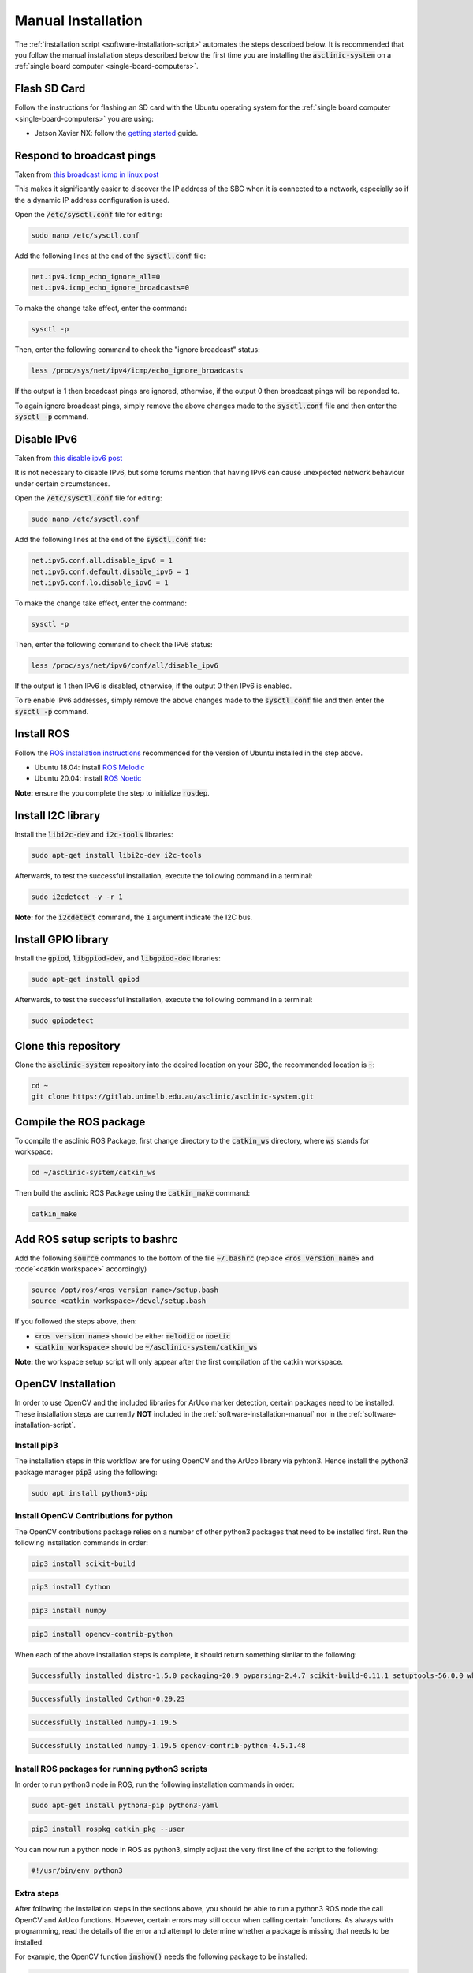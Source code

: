 .. _software-installation-manual:

Manual Installation
===================


The :ref:`installation script <software-installation-script>` automates the steps described below.
It is recommended that you follow the manual installation steps described below the first time you are installing the :code:`asclinic-system` on a :ref:`single board computer <single-board-computers>`.



Flash SD Card
*************

Follow the instructions for flashing an SD card with the Ubuntu operating system for the :ref:`single board computer <single-board-computers>` you are using:

* Jetson Xavier NX: follow the `getting started <https://developer.nvidia.com/embedded/learn/get-started-jetson-xavier-nx-devkit>`_ guide.




Respond to broadcast pings
**************************

Taken from `this broadcast icmp in linux post <https://www.theurbanpenguin.com/broadcast-icmp-in-linux-and-how-to-initiate-and-protect/>`_

This makes it significantly easier to discover the IP address of the SBC when it is connected to a network, especially so if the a dynamic IP address configuration is used.

Open the :code:`/etc/sysctl.conf` file for editing:

.. code-block::

  sudo nano /etc/sysctl.conf

Add the following lines at the end of the :code:`sysctl.conf` file:

.. code-block::

  net.ipv4.icmp_echo_ignore_all=0
  net.ipv4.icmp_echo_ignore_broadcasts=0

To make the change take effect, enter the command:

.. code-block::

  sysctl -p

Then, enter the following command to check the "ignore broadcast" status:

.. code-block::

  less /proc/sys/net/ipv4/icmp/echo_ignore_broadcasts

If the output is 1 then broadcast pings are ignored, otherwise, if the output 0 then broadcast pings will be reponded to.

To again ignore broadcast pings, simply remove the above changes made to the :code:`sysctl.conf` file and then enter the :code:`sysctl -p` command.



Disable IPv6
************

Taken from `this disable ipv6 post <https://www.configserverfirewall.com/ubuntu-linux/ubuntu-disable-ipv6/>`_

It is not necessary to disable IPv6, but some forums mention that having IPv6 can cause unexpected network behaviour under certain circumstances.

Open the :code:`/etc/sysctl.conf` file for editing:

.. code-block::

  sudo nano /etc/sysctl.conf

Add the following lines at the end of the :code:`sysctl.conf` file:

.. code-block::

  net.ipv6.conf.all.disable_ipv6 = 1
  net.ipv6.conf.default.disable_ipv6 = 1
  net.ipv6.conf.lo.disable_ipv6 = 1

To make the change take effect, enter the command:

.. code-block::

  sysctl -p

Then, enter the following command to check the IPv6 status:

.. code-block::

  less /proc/sys/net/ipv6/conf/all/disable_ipv6

If the output is 1 then IPv6 is disabled, otherwise, if the output 0 then IPv6 is enabled.

To re enable IPv6 addresses, simply remove the above changes made to the :code:`sysctl.conf` file and then enter the :code:`sysctl -p` command.



Install ROS
***********

Follow the `ROS installation instructions <http://wiki.ros.org/ROS/Installation>`_ recommended for the version of Ubuntu installed in the step above.

* Ubuntu 18.04: install `ROS Melodic <http://wiki.ros.org/melodic/Installation/Ubuntu>`_
* Ubuntu 20.04: install `ROS Noetic <http://wiki.ros.org/noetic/Installation/Ubuntu>`_

**Note:** ensure the you complete the step to initialize :code:`rosdep`.



Install I2C library
*******************

Install the :code:`libi2c-dev` and :code:`i2c-tools` libraries:

.. code-block::

  sudo apt-get install libi2c-dev i2c-tools

Afterwards, to test the successful installation, execute the following command in a terminal:

.. code-block::

  sudo i2cdetect -y -r 1

**Note:** for the :code:`i2cdetect` command, the :code:`1` argument indicate the I2C bus.



Install GPIO library
********************

Install the :code:`gpiod`, :code:`libgpiod-dev`, and :code:`libgpiod-doc` libraries:

.. code-block::

  sudo apt-get install gpiod

Afterwards, to test the successful installation, execute the following command in a terminal:

.. code-block::

  sudo gpiodetect



Clone this repository
*********************

Clone the :code:`asclinic-system` repository into the desired location on your SBC, the recommended location is :code:`~`:

.. code-block::

  cd ~
  git clone https://gitlab.unimelb.edu.au/asclinic/asclinic-system.git



Compile the ROS package
***********************

To compile the asclinic ROS Package, first change directory to the :code:`catkin_ws` directory, where :code:`ws` stands for workspace:

.. code-block::

  cd ~/asclinic-system/catkin_ws

Then build the asclinic ROS Package using the :code:`catkin_make` command:

.. code-block::

  catkin_make



Add ROS setup scripts to bashrc
*******************************

Add the following :code:`source` commands to the bottom of the file :code:`~/.bashrc` (replace :code:`<ros version name>` and :code`<catkin workspace>` accordingly)

.. code-block::

  source /opt/ros/<ros version name>/setup.bash
  source <catkin workspace>/devel/setup.bash

If you followed the steps above, then:

* :code:`<ros version name>` should be either :code:`melodic` or :code:`noetic`
* :code:`<catkin workspace>` should be :code:`~/asclinic-system/catkin_ws`

**Note:** the workspace setup script will only appear after the first compilation of the catkin workspace.


OpenCV Installation
*******************

In order to use OpenCV and the included libraries for ArUco marker detection, certain packages need to be installed. These installation steps are currently **NOT** included in the :ref:`software-installation-manual` nor in the :ref:`software-installation-script`.


Install pip3
############

The installation steps in this workflow are for using OpenCV and the ArUco library via pyhton3. Hence install the python3 package manager :code:`pip3` using the following:

.. code-block:: bash

  sudo apt install python3-pip


Install OpenCV Contributions for python
#######################################

The OpenCV contributions package relies on a number of other python3 packages that need to be installed first. Run the following installation commands in order:

.. code-block:: bash

  pip3 install scikit-build

.. code-block:: bash

  pip3 install Cython

.. code-block:: bash

  pip3 install numpy

.. code-block:: bash

  pip3 install opencv-contrib-python



When each of the above installation steps is complete, it should return something similar to the following:

.. code-block:: bash

  Successfully installed distro-1.5.0 packaging-20.9 pyparsing-2.4.7 scikit-build-0.11.1 setuptools-56.0.0 wheel-0.36.2

.. code-block:: bash

  Successfully installed Cython-0.29.23

.. code-block:: bash

  Successfully installed numpy-1.19.5

.. code-block:: bash

  Successfully installed numpy-1.19.5 opencv-contrib-python-4.5.1.48




Install ROS packages for running python3 scripts
################################################

In order to run python3 node in ROS, run the following installation commands in order:

.. code-block:: bash

  sudo apt-get install python3-pip python3-yaml

.. code-block:: bash

  pip3 install rospkg catkin_pkg --user


You can now run a python node in ROS as python3, simply adjust the very first line of the script to the following:

.. code-block:: python

  #!/usr/bin/env python3



Extra steps
###########

After following the installation steps in the sections above, you should be able to run a python3 ROS node the call OpenCV and ArUco functions. However, certain errors may still occur when calling certain functions. As always with programming, read the details of the error and attempt to determine whether a package is missing that needs to be installed.

For example, the OpenCV function :code:`imshow()` needs the following package to be installed:

.. code-block::

  sudo apt install libcanberra-gtk0 libcanberra-gtk-module





.. EXTRA COMMANDS THAT WERE TRIED BUT ARE POSSIBLY NOT NEEDED
  # Uninstall opencv-python
  #pip3 uninstall opencv-python
  # This step is probably not needed because this returned the message:
  #   Cannot uninstall requirement opencv-python, not installed

  # Add the boost library as required in the CMakeList.txt
  #find_package(Boost REQUIRED python3)
  # Though it is not clear if this really needs to be added

  # Set the following environment variable (and add to .bashrc)
  #export  OPENBLAS_CORETYPE=ARMV8
  # Though it all seemed to work without setting this

